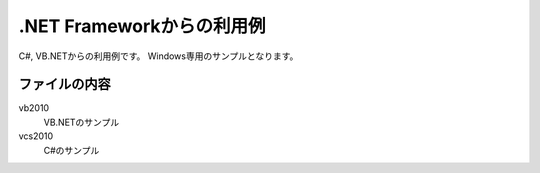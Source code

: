 .NET Frameworkからの利用例
==========================

C#, VB.NETからの利用例です。
Windows専用のサンプルとなります。

ファイルの内容
--------------
vb2010
    VB.NETのサンプル

vcs2010
    C#のサンプル

